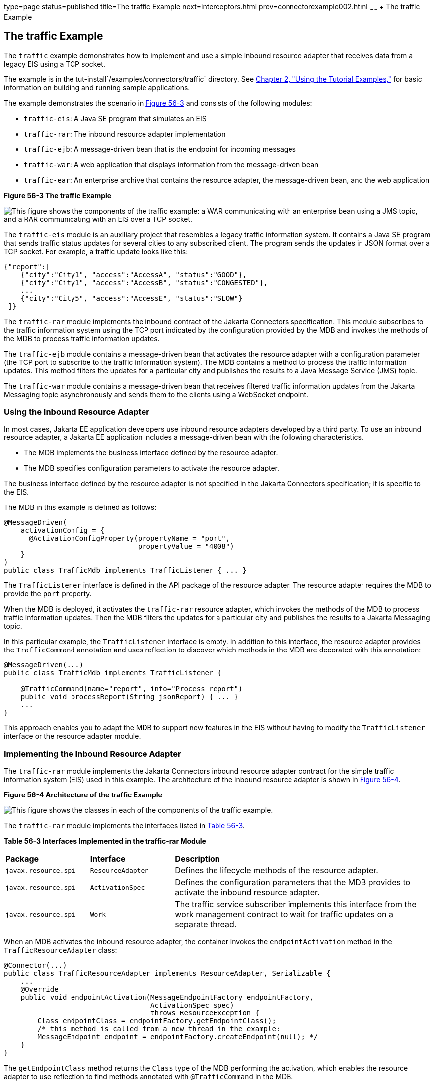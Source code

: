 type=page
status=published
title=The traffic Example
next=interceptors.html
prev=connectorexample002.html
~~~~~~
+ The traffic Example


[[CHDJEADB]][[the-traffic-example]]

The traffic Example
-------------------

The `traffic` example demonstrates how to implement and use a simple
inbound resource adapter that receives data from a legacy EIS using a
TCP socket.

The example is in the tut-install`/examples/connectors/traffic`
directory. See link:usingexamples/usingexamples.html#GFIUD[Chapter 2, "Using the
Tutorial Examples,"] for basic information on building and running
sample applications.

The example demonstrates the scenario in link:#CHDGFGHB[Figure 56-3] and
consists of the following modules:

* `traffic-eis`: A Java SE program that simulates an EIS
* `traffic-rar`: The inbound resource adapter implementation
* `traffic-ejb`: A message-driven bean that is the endpoint for incoming
messages
* `traffic-war`: A web application that displays information from the
message-driven bean
* `traffic-ear`: An enterprise archive that contains the resource
adapter, the message-driven bean, and the web application

[[CHDGFGHB]]

.*Figure 56-3 The traffic Example*
image:img/jakartaeett_dt_056.png[
"This figure shows the components of the traffic example: a WAR
communicating with an enterprise bean using a JMS topic, and a RAR
communicating with an EIS over a TCP socket."]

The `traffic-eis` module is an auxiliary project that resembles a legacy
traffic information system. It contains a Java SE program that sends
traffic status updates for several cities to any subscribed client. The
program sends the updates in JSON format over a TCP socket. For example,
a traffic update looks like this:

[source,oac_no_warn]
----
{"report":[
    {"city":"City1", "access":"AccessA", "status":"GOOD"},
    {"city":"City1", "access":"AccessB", "status":"CONGESTED"},
    ...
    {"city":"City5", "access":"AccessE", "status":"SLOW"}
 ]}
----

The `traffic-rar` module implements the inbound contract of the Jakarta Connectors specification.
This module subscribes to the traffic
information system using the TCP port indicated by the configuration
provided by the MDB and invokes the methods of the MDB to process
traffic information updates.

The `traffic-ejb` module contains a message-driven bean that activates
the resource adapter with a configuration parameter (the TCP port to
subscribe to the traffic information system). The MDB contains a method
to process the traffic information updates. This method filters the
updates for a particular city and publishes the results to a Java
Message Service (JMS) topic.

The `traffic-war` module contains a message-driven bean that receives
filtered traffic information updates from the Jakarta Messaging topic asynchronously
and sends them to the clients using a WebSocket endpoint.

[[sthref248]][[using-the-inbound-resource-adapter]]

Using the Inbound Resource Adapter
~~~~~~~~~~~~~~~~~~~~~~~~~~~~~~~~~~

In most cases, Jakarta EE application developers use inbound resource
adapters developed by a third party. To use an inbound resource adapter,
a Jakarta EE application includes a message-driven bean with the following
characteristics.

* The MDB implements the business interface defined by the resource
adapter.
* The MDB specifies configuration parameters to activate the resource
adapter.

The business interface defined by the resource adapter is not specified
in the Jakarta Connectors specification; it is specific to the EIS.

The MDB in this example is defined as follows:

[source,oac_no_warn]
----
@MessageDriven(
    activationConfig = {
      @ActivationConfigProperty(propertyName = "port",
                                propertyValue = "4008")
    }
)
public class TrafficMdb implements TrafficListener { ... }
----

The `TrafficListener` interface is defined in the API package of the
resource adapter. The resource adapter requires the MDB to provide the
`port` property.

When the MDB is deployed, it activates the `traffic-rar` resource
adapter, which invokes the methods of the MDB to process traffic
information updates. Then the MDB filters the updates for a particular
city and publishes the results to a Jakarta Messaging topic.

In this particular example, the `TrafficListener` interface is empty. In
addition to this interface, the resource adapter provides the
`TrafficCommand` annotation and uses reflection to discover which
methods in the MDB are decorated with this annotation:

[source,oac_no_warn]
----
@MessageDriven(...)
public class TrafficMdb implements TrafficListener {

    @TrafficCommand(name="report", info="Process report")
    public void processReport(String jsonReport) { ... }
    ...
}
----

This approach enables you to adapt the MDB to support new features in
the EIS without having to modify the `TrafficListener` interface or the
resource adapter module.

[[sthref249]][[implementing-the-inbound-resource-adapter]]

Implementing the Inbound Resource Adapter
~~~~~~~~~~~~~~~~~~~~~~~~~~~~~~~~~~~~~~~~~

The `traffic-rar` module implements the Jakarta Connectors inbound resource adapter
contract for the simple traffic
information system (EIS) used in this example. The architecture of the
inbound resource adapter is shown in link:#CHDHADDC[Figure 56-4].

[[CHDHADDC]]

.*Figure 56-4 Architecture of the traffic Example*
image:img/jakartaeett_dt_057.png[
"This figure shows the classes in each of the components of the traffic
example."]

The `traffic-rar` module implements the interfaces listed in
link:#CHDEDEAF[Table 56-3].

[[sthref251]][[CHDEDEAF]]


*Table 56-3 Interfaces Implemented in the traffic-rar Module*


[width="99%",cols="20%,20%,60%"]
|=======================================================================
|*Package* |*Interface* |*Description*
|`javax.resource.spi` |`ResourceAdapter` |Defines the lifecycle methods
of the resource adapter.

|`javax.resource.spi` |`ActivationSpec` |Defines the configuration
parameters that the MDB provides to activate the inbound resource
adapter.

|`javax.resource.spi` |`Work` |The traffic service subscriber implements
this interface from the work management contract to wait for traffic
updates on a separate thread.
|=======================================================================


When an MDB activates the inbound resource adapter, the container
invokes the `endpointActivation` method in the `TrafficResourceAdapter`
class:

[source,oac_no_warn]
----
@Connector(...)
public class TrafficResourceAdapter implements ResourceAdapter, Serializable {
    ...
    @Override
    public void endpointActivation(MessageEndpointFactory endpointFactory,
                                   ActivationSpec spec)
                                   throws ResourceException {
        Class endpointClass = endpointFactory.getEndpointClass();
        /* this method is called from a new thread in the example:
        MessageEndpoint endpoint = endpointFactory.createEndpoint(null); */
    }
}
----

The `getEndpointClass` method returns the `Class` type of the MDB
performing the activation, which enables the resource adapter to use
reflection to find methods annotated with `@TrafficCommand` in the MDB.

The `createEndpoint` method returns an instance of the MDB. The resource
adapter uses this instance to invoke the methods of the MDB when it
receives requests from the EIS.

After obtaining the message endpoint instance (MDB), the resource
adapter uses the work management contract to create the traffic service
subscriber thread that receives traffic updates from the EIS. The
resource adapter obtains the `WorkManager` instance from the bootstrap
context as follows:

[source,oac_no_warn]
----
WorkManager workManager;
...
@Override
public void start(BootstrapContext ctx) ... {
    workManager = ctx.getWorkManager();
}
----

The resource adapter schedules the traffic service subscriber thread
using the work manager:

[source,oac_no_warn]
----
tSubscriber = new TrafficServiceSubscriber(tSpec, endpoint);
workManager.scheduleWork(tSubscriber);
----

The `TrafficServiceSubscriber` class implements the
`javax.resource.spi.Work` interface from the work management contract.

The traffic service subscriber thread uses reflection to invoke the
methods in the MDB:

[source,oac_no_warn]
----
private String callMdb(MessageEndpoint mdb, Method command,
                       String... params) ... {
    String resp;
    /* this code contains proper exception handling in the sources */
    mdb.beforeDelivery(command);
    Object ret = command.invoke(mdb, (Object[]) params);
    resp = (String) ret;
    mdb.afterDelivery();
    return resp;
}

For more details, see the code and the comments in the traffic-rar module.
----

[[sthref252]][[running-the-traffic-example]]

Running the traffic Example
~~~~~~~~~~~~~~~~~~~~~~~~~~~

You can use either NetBeans IDE or Maven to build, package, deploy, and
run the `traffic` example.

The following topics are addressed here:

* link:#BABIJJEH[To Run the traffic Example Using NetBeans IDE]
* link:#BABBBGBA[To Run the traffic Example Using Maven]

[[BABIJJEH]][[to-run-the-traffic-example-using-netbeans-ide]]

To Run the traffic Example Using NetBeans IDE
^^^^^^^^^^^^^^^^^^^^^^^^^^^^^^^^^^^^^^^^^^^^^

1.  Make sure that GlassFish Server has been started (see
link:usingexamples/usingexamples002.html#BNADI[Starting and Stopping GlassFish
Server]).
2.  From the File menu, choose Open Project.
3.  In the Open Project dialog box, navigate to:
+
[source,oac_no_warn]
----
tut-install/examples/connectors
----
4.  Select the `traffic` folder.
5.  Click Open Project.
6.  In the Projects tab, expand the `traffic` node.
7.  Right-click the `traffic-eis` module and select Open Project.
8.  Right-click the `traffic-eis` project and select Run.
+
The messages from the EIS appear on the Output tab:
+
[source,oac_no_warn]
----
Traffic EIS accepting connections on port 4008
----
9.  In the Projects tab, right-click the `traffic` project and select
Clean and Build.
+
This command builds and packages the resource adapter, the MDB, and the
web application into an EAR archive and deploys it. The server log shows
the call sequence that activates the resource adapter and the filtered
traffic updates for City1.
10. Open the following URL in a web browser:
+
[source,oac_no_warn]
----
http://localhost:8080/traffic/
----
+
The web interface shows filtered traffic updates for City1 every few
seconds.
11. After undeploying the `traffic-ear` application, close the
`traffic-eis` application from the status bar.

[[BABBBGBA]][[to-run-the-traffic-example-using-maven]]

To Run the traffic Example Using Maven
^^^^^^^^^^^^^^^^^^^^^^^^^^^^^^^^^^^^^^

1.  Make sure that GlassFish Server has been started (see
link:usingexamples/usingexamples002.html#BNADI[Starting and Stopping GlassFish
Server]).
2.  In a terminal window, go to:
+
[source,oac_no_warn]
----
tut-install/examples/connectors/traffic/traffic-eis/
----
3.  Enter the following command in the terminal window:
+
[source,oac_no_warn]
----
mvn install
----
+
This command builds and packages the traffic EIS.
4.  Enter the following command in the terminal window:
+
[source,oac_no_warn]
----
mvn exec:java
----
+
The messages from the EIS appear in the terminal window:
+
[source,oac_no_warn]
----
Traffic EIS accepting connections on port 4008
----
+
Leave this terminal window open.
5.  Open a new terminal window and go to:
+
[source,oac_no_warn]
----
tut-install/examples/connectors/traffic/
----
6.  Enter the following command:
+
[source,oac_no_warn]
----
mvn install
----
+
This command builds and packages the resource adapter, the MDB, and the
web application into an EAR archive and deploys it. The server log shows
the call sequence that activates the resource adapter and the filtered
traffic updates for City1.
7.  Open the following URL in a web browser:
+
[source,oac_no_warn]
----
http://localhost:8080/traffic/
----
+
The web interface shows the filtered traffic updates for City1 every few
seconds.
8.  After undeploying the `traffic-ear` application, press Ctrl+C in the
first terminal window to close the `traffic-eis` application.
